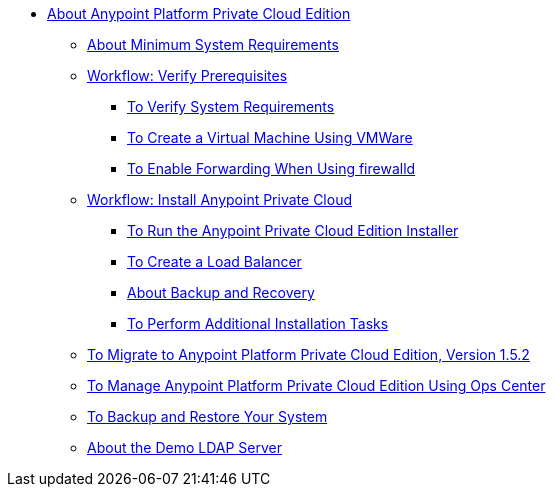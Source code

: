 // Anypoint Platform Private Cloud Edition TOC File

* link:/anypoint-private-cloud/v/1.5/[About Anypoint Platform Private Cloud Edition]
** link:/anypoint-private-cloud/v/1.5/system-requirements[About Minimum System Requirements]
** link:/anypoint-private-cloud/v/1.5/prereq-workflow[Workflow: Verify Prerequisites]
*** link:/anypoint-private-cloud/v/1.5/prereq-verify[To Verify System Requirements]
*** link:/anypoint-private-cloud/v/1.5/prereq-create-vm-vmware[To Create a Virtual Machine Using VMWare]
*** link:/anypoint-private-cloud/v/1.5/prereq-firewalld-forwarding[To Enable Forwarding When Using firewalld]
** link:/anypoint-private-cloud/v/1.5/install-workflow[Workflow: Install Anypoint Private Cloud]
*** link:/anypoint-private-cloud/v/1.5/install-installer[To Run the Anypoint Private Cloud Edition Installer]
*** link:/anypoint-private-cloud/v/1.5/install-create-lb[To Create a Load Balancer]
*** link:backup-and-disaster-recovery[About Backup and Recovery]
*** link:/anypoint-private-cloud/v/1.5/install-add-tasks[To Perform Additional Installation Tasks]
** link:/anypoint-private-cloud/v/1.5/upgrade[To Migrate to Anypoint Platform Private Cloud Edition, Version 1.5.2]
** link:/anypoint-private-cloud/v/1.5/managing-via-the-ops-center[To Manage Anypoint Platform Private Cloud Edition Using Ops Center]
** link:/anypoint-private-cloud/v/1.5/backup-and-disaster-recovery[To Backup and Restore Your System]
** link:/anypoint-private-cloud/v/1.5/demo-ldap-server[About the Demo LDAP Server]
